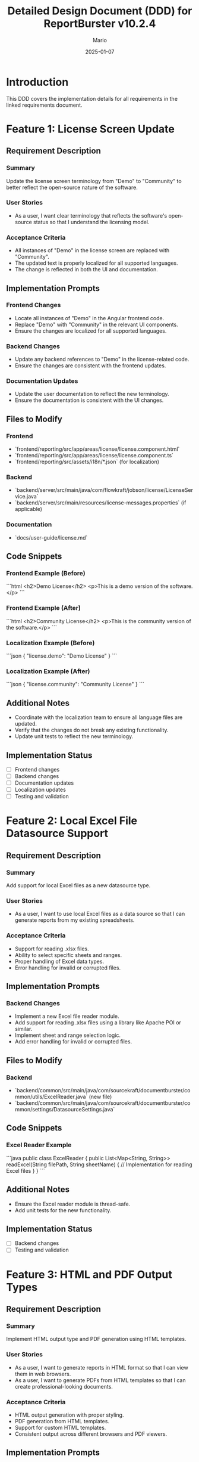 #+TITLE: Detailed Design Document (DDD) for ReportBurster v10.2.4
#+AUTHOR: Mario
#+DATE: 2025-01-07
#+STATUS: Draft
#+REQUIREMENTS_DOC: requirements-20250107-v10.2.4.org

* Introduction
This DDD covers the implementation details for all requirements in the linked requirements document.

* Feature 1: License Screen Update
** Requirement Description
*** Summary
Update the license screen terminology from "Demo" to "Community" to better reflect the open-source nature of the software.

*** User Stories
- As a user, I want clear terminology that reflects the software's open-source status so that I understand the licensing model.

*** Acceptance Criteria
- All instances of "Demo" in the license screen are replaced with "Community".
- The updated text is properly localized for all supported languages.
- The change is reflected in both the UI and documentation.

** Implementation Prompts
*** Frontend Changes
- Locate all instances of "Demo" in the Angular frontend code.
- Replace "Demo" with "Community" in the relevant UI components.
- Ensure the changes are localized for all supported languages.

*** Backend Changes
- Update any backend references to "Demo" in the license-related code.
- Ensure the changes are consistent with the frontend updates.

*** Documentation Updates
- Update the user documentation to reflect the new terminology.
- Ensure the documentation is consistent with the UI changes.

** Files to Modify
*** Frontend
- `frontend/reporting/src/app/areas/license/license.component.html`
- `frontend/reporting/src/app/areas/license/license.component.ts`
- `frontend/reporting/src/assets/i18n/*.json` (for localization)

*** Backend
- `backend/server/src/main/java/com/flowkraft/jobson/license/LicenseService.java`
- `backend/server/src/main/resources/license-messages.properties` (if applicable)

*** Documentation
- `docs/user-guide/license.md`

** Code Snippets
*** Frontend Example (Before)
```html
<h2>Demo License</h2>
<p>This is a demo version of the software.</p>
```

*** Frontend Example (After)
```html
<h2>Community License</h2>
<p>This is the community version of the software.</p>
```

*** Localization Example (Before)
```json
{
  "license.demo": "Demo License"
}
```

*** Localization Example (After)
```json
{
  "license.community": "Community License"
}
```

** Additional Notes
- Coordinate with the localization team to ensure all language files are updated.
- Verify that the changes do not break any existing functionality.
- Update unit tests to reflect the new terminology.

** Implementation Status
- [ ] Frontend changes
- [ ] Backend changes
- [ ] Documentation updates
- [ ] Localization updates
- [ ] Testing and validation

* Feature 2: Local Excel File Datasource Support
** Requirement Description
*** Summary
Add support for local Excel files as a new datasource type.

*** User Stories
- As a user, I want to use local Excel files as a data source so that I can generate reports from my existing spreadsheets.

*** Acceptance Criteria
- Support for reading .xlsx files.
- Ability to select specific sheets and ranges.
- Proper handling of Excel data types.
- Error handling for invalid or corrupted files.

** Implementation Prompts
*** Backend Changes
- Implement a new Excel file reader module.
- Add support for reading .xlsx files using a library like Apache POI or similar.
- Implement sheet and range selection logic.
- Add error handling for invalid or corrupted files.

** Files to Modify
*** Backend
- `backend/common/src/main/java/com/sourcekraft/documentburster/common/utils/ExcelReader.java` (new file)
- `backend/common/src/main/java/com/sourcekraft/documentburster/common/settings/DatasourceSettings.java`

** Code Snippets
*** Excel Reader Example
```java
public class ExcelReader {
    public List<Map<String, String>> readExcel(String filePath, String sheetName) {
        // Implementation for reading Excel files
    }
}
```

** Additional Notes
- Ensure the Excel reader module is thread-safe.
- Add unit tests for the new functionality.

** Implementation Status
- [ ] Backend changes
- [ ] Testing and validation

* Feature 3: HTML and PDF Output Types
** Requirement Description
*** Summary
Implement HTML output type and PDF generation using HTML templates.

*** User Stories
- As a user, I want to generate reports in HTML format so that I can view them in web browsers.
- As a user, I want to generate PDFs from HTML templates so that I can create professional-looking documents.

*** Acceptance Criteria
- HTML output generation with proper styling.
- PDF generation from HTML templates.
- Support for custom HTML templates.
- Consistent output across different browsers and PDF viewers.

** Implementation Prompts
*** Backend Changes
- Implement HTML template rendering using a library like Thymeleaf or Freemarker.
- Add PDF generation using a library like Flying Saucer or similar.
- Ensure support for custom HTML templates.

** Files to Modify
*** Backend
- `backend/reporting/src/main/java/com/sourcekraft/documentburster/reporting/ReportGenerator.java`
- `backend/reporting/src/main/resources/templates/` (new folder for templates)

** Code Snippets
*** HTML Template Example
```html
<h1>Report Title</h1>
<p>Report content goes here.</p>
```

** Additional Notes
- Ensure the HTML templates are customizable.
- Add unit tests for the new functionality.

** Implementation Status
- [ ] Backend changes
- [ ] Testing and validation

* Feature 4: Database Connection Infrastructure
** Requirement Description
*** Summary
Implement basic infrastructure for database connections as a new datasource type.

*** User Stories
- As a user, I want to connect to databases directly so that I can generate reports from live data.

*** Acceptance Criteria
- Basic database connection framework implemented.
- Support for common database types (MySQL, PostgreSQL).
- Secure credential handling.
- Basic query execution and result handling.

** Implementation Prompts
*** Backend Changes
- Implement a database connection manager.
- Add support for MySQL and PostgreSQL.
- Ensure secure handling of database credentials.
- Implement basic query execution and result handling.

** Files to Modify
*** Backend
- `backend/common/src/main/java/com/sourcekraft/documentburster/common/utils/DatabaseManager.java` (new file)
- `backend/common/src/main/java/com/sourcekraft/documentburster/common/settings/DatasourceSettings.java`

** Code Snippets
*** Database Connection Example
```java
public class DatabaseManager {
    public Connection getConnection(String url, String username, String password) {
        // Implementation for database connection
    }
}
```

** Additional Notes
- Ensure the database connection manager is thread-safe.
- Add unit tests for the new functionality.

** Implementation Status
- [ ] Backend changes
- [ ] Testing and validation

* Review and Validation
- Share the DDD with the team for review.
- Ensure the implementation meets the acceptance criteria.
- Update the DDD with implementation status and notes during development.

* Post-Implementation
- Move the DDD to the `implemented` folder.
- Add cross-references to the DDD in the requirements document.
